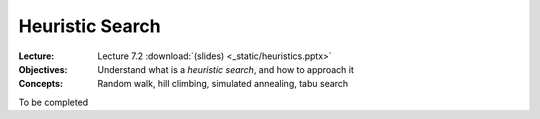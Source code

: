 ================
Heuristic Search
================

:Lecture: Lecture 7.2 :download:`(slides) <_static/heuristics.pptx>`
:Objectives: Understand what is a *heuristic search*, and how to approach it
:Concepts: Random walk, hill climbing, simulated annealing, tabu search

To be completed


